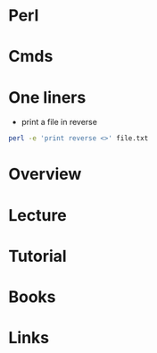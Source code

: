#+TAGS: code


* Perl
* Cmds
* One liners
- print a file in reverse
#+BEGIN_SRC sh
perl -e 'print reverse <>' file.txt
#+END_SRC

* Overview
* Lecture
* Tutorial
* Books
* Links
